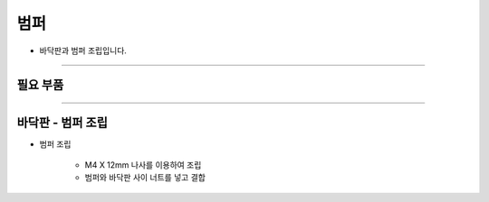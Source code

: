 범퍼
==================

- 바닥판과 범퍼 조립입니다.

--------------------------------------------------------

필요 부품
^^^^^^^^^^^^^^^^^^^^^^^^^^

.. thumbnail:: /_images/education/bumper1.png
      :width: 500
      :height: 300

.. raw:: html

-----------------------------------------

바닥판 - 범퍼 조립
^^^^^^^^^^^^^^^^^^^^^^^^^^

.. thumbnail:: /_images/education/bumper2.png
      :width: 800
      :height: 500

.. raw:: html

* 범퍼 조립

      - M4 X 12mm 나사를 이용하여 조립
      - 범퍼와 바닥판 사이 너트를 넣고 결합
